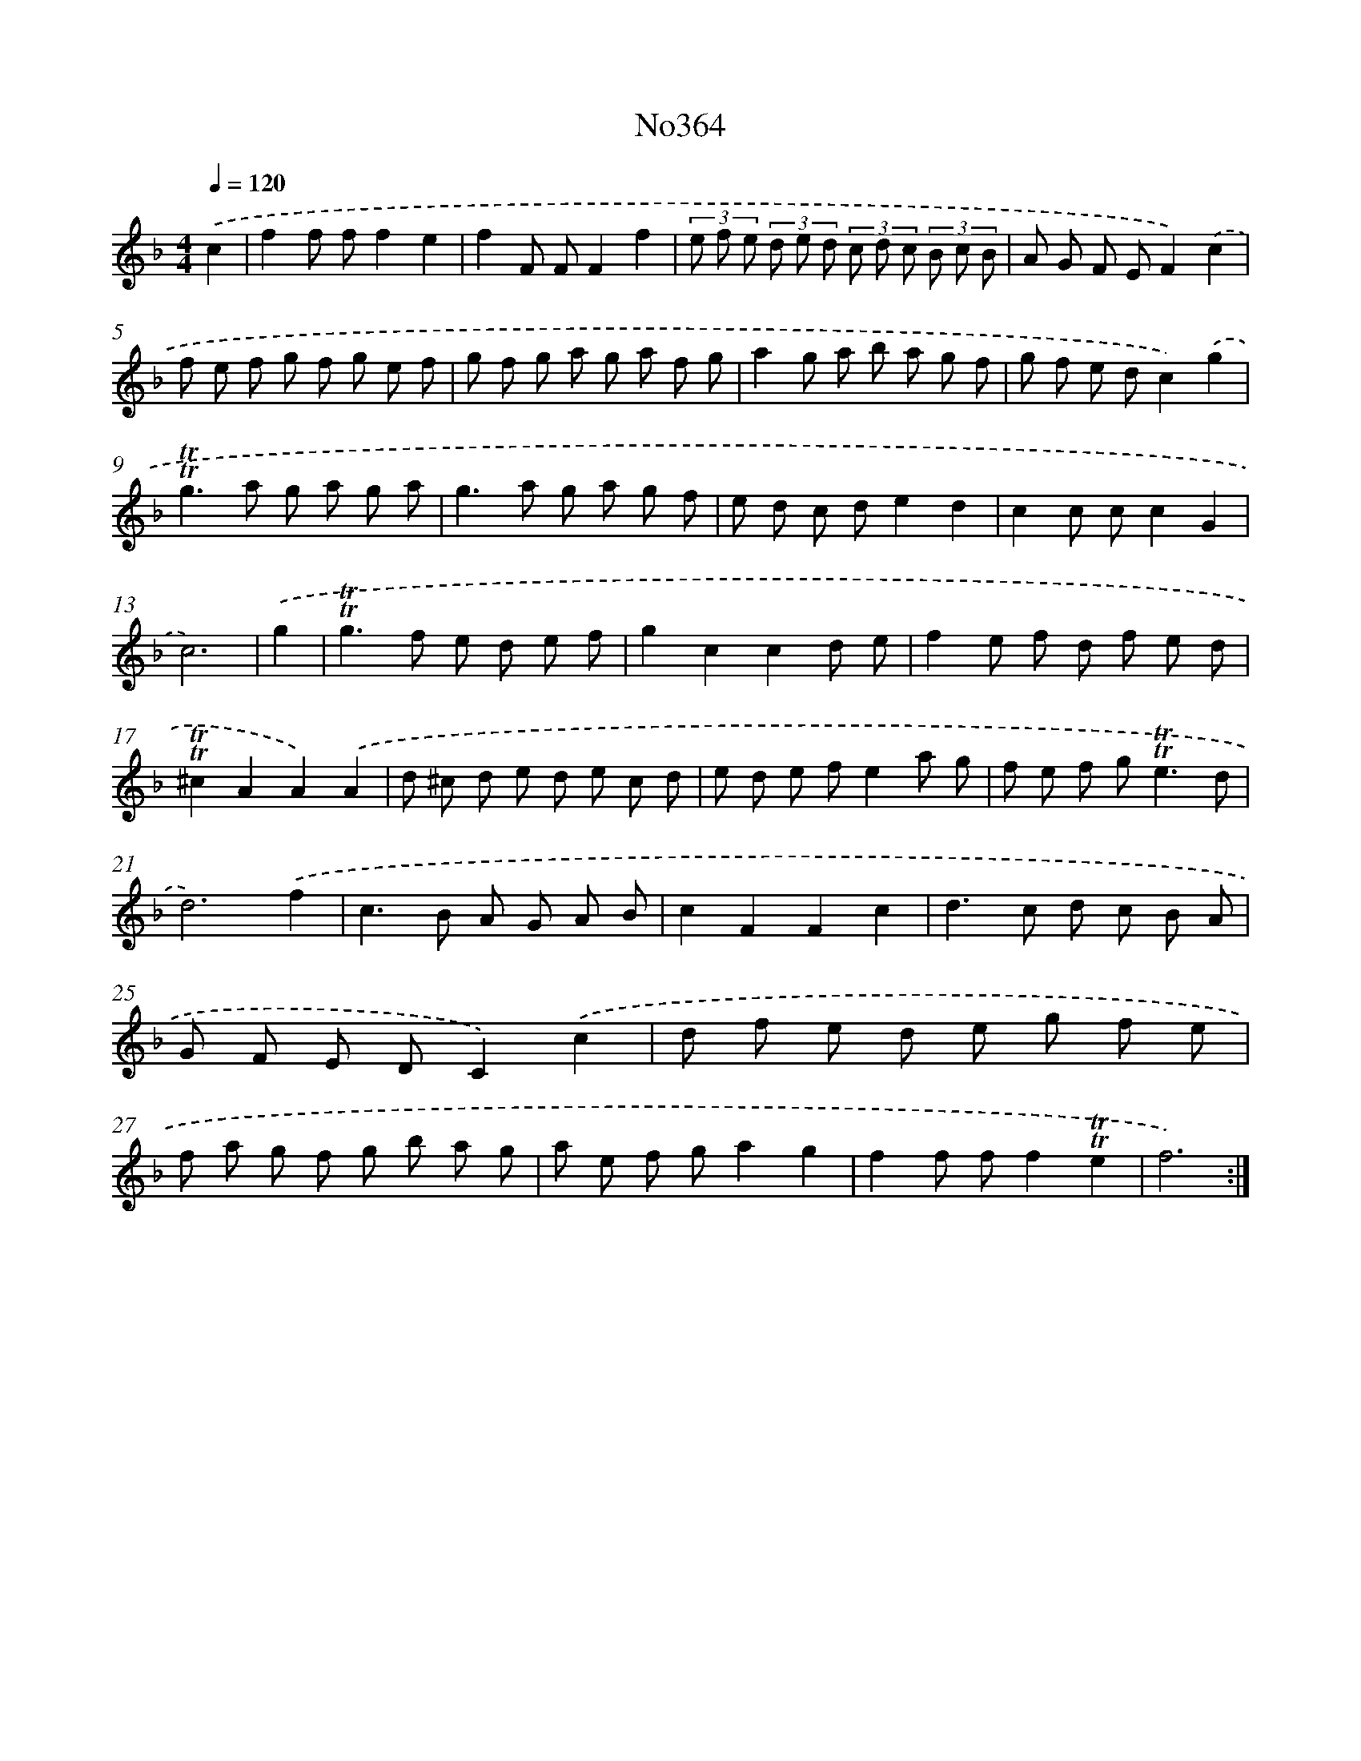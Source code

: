 X: 15048
T: No364
%%abc-version 2.0
%%abcx-abcm2ps-target-version 5.9.1 (29 Sep 2008)
%%abc-creator hum2abc beta
%%abcx-conversion-date 2018/11/01 14:37:50
%%humdrum-veritas 1729211593
%%humdrum-veritas-data 4084802459
%%continueall 1
%%barnumbers 0
L: 1/8
M: 4/4
Q: 1/4=120
K: F clef=treble
.('c2 [I:setbarnb 1]|
f2f ff2e2 |
f2F FF2f2 |
(3e f e (3d e d (3c d c (3B c B |
A G F EF2).('c2 |
f e f g f g e f |
g f g a g a f g |
a2g a b a g f |
g f e dc2).('g2 |
!trill!!trill!g2>a2 g a g a |
g2>a2 g a g f |
e d c de2d2 |
c2c cc2G2 |
c6) |
.('g2 [I:setbarnb 14]|
!trill!!trill!g2>f2 e d e f |
g2c2c2d e |
f2e f d f e d |
!trill!!trill!^c2A2A2).('A2 |
d ^c d e d e c d |
e d e fe2a g |
f e f g2<!trill!!trill!e2d |
d6).('f2 |
c2>B2 A G A B |
c2F2F2c2 |
d2>c2 d c B A |
G F E DC2).('c2 |
d f e d e g f e |
f a g f g b a g |
a e f ga2g2 |
f2f ff2!trill!!trill!e2 |
f6) :|]
